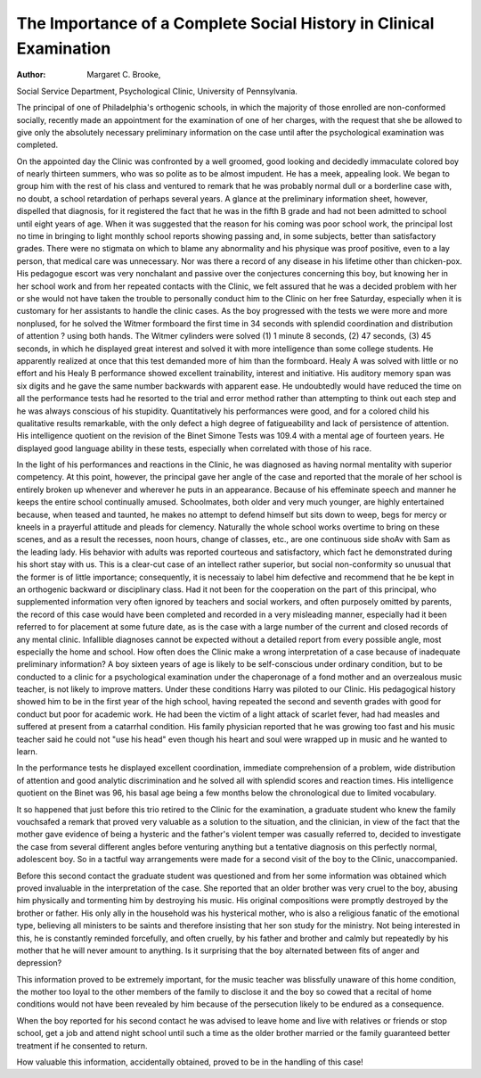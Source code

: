 The Importance of a Complete Social History in Clinical Examination
====================================================================

:Author:  Margaret C. Brooke,
Social Service Department, Psychological Clinic, University of
Pennsylvania.

The principal of one of Philadelphia's orthogenic schools, in
which the majority of those enrolled are non-conformed socially,
recently made an appointment for the examination of one of her
charges, with the request that she be allowed to give only the absolutely necessary preliminary information on the case until after the
psychological examination was completed.

On the appointed day the Clinic was confronted by a well
groomed, good looking and decidedly immaculate colored boy of
nearly thirteen summers, who was so polite as to be almost impudent.
He has a meek, appealing look. We began to group him with the
rest of his class and ventured to remark that he was probably normal
dull or a borderline case with, no doubt, a school retardation of
perhaps several years. A glance at the preliminary information
sheet, however, dispelled that diagnosis, for it registered the fact
that he was in the fifth B grade and had not been admitted to school
until eight years of age. When it was suggested that the reason for
his coming was poor school work, the principal lost no time in bringing to light monthly school reports showing passing and, in some
subjects, better than satisfactory grades. There were no stigmata
on which to blame any abnormality and his physique was proof
positive, even to a lay person, that medical care was unnecessary.
Nor was there a record of any disease in his lifetime other than
chicken-pox. His pedagogue escort was very nonchalant and passive over the conjectures concerning this boy, but knowing her in
her school work and from her repeated contacts with the Clinic, we
felt assured that he was a decided problem with her or she would
not have taken the trouble to personally conduct him to the Clinic
on her free Saturday, especially when it is customary for her assistants to handle the clinic cases.
As the boy progressed with the tests we were more and more
nonplused, for he solved the Witmer formboard the first time in
34 seconds with splendid coordination and distribution of attention
? using both hands. The Witmer cylinders were solved (1) 1 minute 8 seconds, (2) 47 seconds, (3) 45 seconds, in which he displayed
great interest and solved it with more intelligence than some college
students. He apparently realized at once that this test demanded
more of him than the formboard. Healy A was solved with little
or no effort and his Healy B performance showed excellent trainability, interest and initiative. His auditory memory span was six
digits and he gave the same number backwards with apparent ease.
He undoubtedly would have reduced the time on all the performance
tests had he resorted to the trial and error method rather than
attempting to think out each step and he was always conscious of
his stupidity. Quantitatively his performances were good, and for
a colored child his qualitative results remarkable, with the only
defect a high degree of fatigueability and lack of persistence of
attention. His intelligence quotient on the revision of the Binet
Simone Tests was 109.4 with a mental age of fourteen years. He
displayed good language ability in these tests, especially when
correlated with those of his race.

In the light of his performances and reactions in the Clinic, he
was diagnosed as having normal mentality with superior competency.
At this point, however, the principal gave her angle of the case and
reported that the morale of her school is entirely broken up whenever and wherever he puts in an appearance. Because of his effeminate speech and manner he keeps the entire school continually
amused. Schoolmates, both older and very much younger, are
highly entertained because, when teased and taunted, he makes no
attempt to defend himself but sits down to weep, begs for mercy or
kneels in a prayerful attitude and pleads for clemency. Naturally
the whole school works overtime to bring on these scenes, and as a
result the recesses, noon hours, change of classes, etc., are one continuous side shoAv with Sam as the leading lady.
His behavior with adults was reported courteous and satisfactory, which fact he demonstrated during his short stay with us.
This is a clear-cut case of an intellect rather superior, but social
non-conformity so unusual that the former is of little importance;
consequently, it is necessaiy to label him defective and recommend
that he be kept in an orthogenic backward or disciplinary class.
Had it not been for the cooperation on the part of this principal,
who supplemented information very often ignored by teachers and
social workers, and often purposely omitted by parents, the record
of this case would have been completed and recorded in a very misleading manner, especially had it been referred to for placement at
some future date, as is the case with a large number of the current
and closed records of any mental clinic. Infallible diagnoses cannot
be expected without a detailed report from every possible angle,
most especially the home and school. How often does the Clinic
make a wrong interpretation of a case because of inadequate preliminary information?
A boy sixteen years of age is likely to be self-conscious under
ordinary condition, but to be conducted to a clinic for a psychological
examination under the chaperonage of a fond mother and an overzealous music teacher, is not likely to improve matters. Under these
conditions Harry was piloted to our Clinic. His pedagogical history
showed him to be in the first year of the high school, having repeated
the second and seventh grades with good for conduct but poor for
academic work. He had been the victim of a light attack of scarlet
fever, had had measles and suffered at present from a catarrhal
condition. His family physician reported that he was growing too
fast and his music teacher said he could not "use his head" even
though his heart and soul were wrapped up in music and he wanted
to learn.

In the performance tests he displayed excellent coordination,
immediate comprehension of a problem, wide distribution of attention and good analytic discrimination and he solved all with splendid
scores and reaction times. His intelligence quotient on the Binet
was 96, his basal age being a few months below the chronological
due to limited vocabulary.

It so happened that just before this trio retired to the Clinic for
the examination, a graduate student who knew the family vouchsafed a remark that proved very valuable as a solution to the situation, and the clinician, in view of the fact that the mother gave
evidence of being a hysteric and the father's violent temper was
casually referred to, decided to investigate the case from several
different angles before venturing anything but a tentative diagnosis
on this perfectly normal, adolescent boy. So in a tactful way
arrangements were made for a second visit of the boy to the Clinic,
unaccompanied.

Before this second contact the graduate student was questioned
and from her some information was obtained which proved invaluable in the interpretation of the case. She reported that an older
brother was very cruel to the boy, abusing him physically and tormenting him by destroying his music. His original compositions
were promptly destroyed by the brother or father. His only ally
in the household was his hysterical mother, who is also a religious
fanatic of the emotional type, believing all ministers to be saints and
therefore insisting that her son study for the ministry. Not being
interested in this, he is constantly reminded forcefully, and often
cruelly, by his father and brother and calmly but repeatedly by his
mother that he will never amount to anything. Is it surprising that
the boy alternated between fits of anger and depression?

This information proved to be extremely important, for the
music teacher was blissfully unaware of this home condition, the
mother too loyal to the other members of the family to disclose it
and the boy so cowed that a recital of home conditions would not
have been revealed by him because of the persecution likely to be
endured as a consequence.

When the boy reported for his second contact he was advised
to leave home and live with relatives or friends or stop school, get a
job and attend night school until such a time as the older brother
married or the family guaranteed better treatment if he consented
to return.

How valuable this information, accidentally obtained, proved
to be in the handling of this case!
